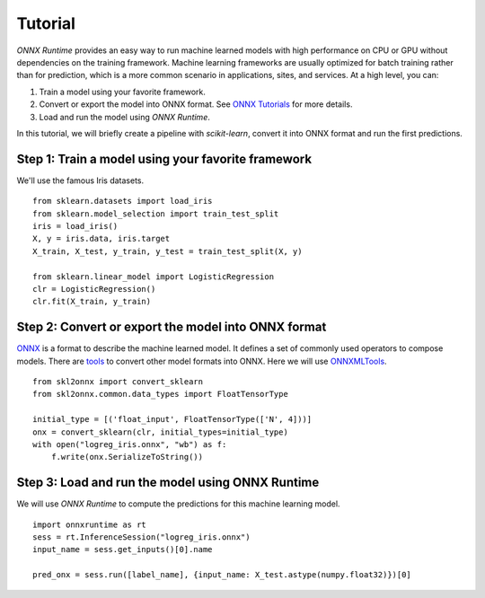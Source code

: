 
========
Tutorial
========

*ONNX Runtime* provides an easy way to run
machine learned models with high performance on CPU or GPU
without dependencies on the training framework.
Machine learning frameworks are usually optimized for
batch training rather than for prediction, which is a
more common scenario in applications, sites, and services.
At a high level, you can:

1. Train a model using your favorite framework.
2. Convert or export the model into ONNX format.
   See `ONNX Tutorials <https://github.com/onnx/tutorials>`_
   for more details.
3. Load and run the model using *ONNX Runtime*.

In this tutorial, we will briefly create a 
pipeline with *scikit-learn*, convert it into
ONNX format and run the first predictions.

Step 1: Train a model using your favorite framework
+++++++++++++++++++++++++++++++++++++++++++++++++++

We'll use the famous Iris datasets.

::

    from sklearn.datasets import load_iris
    from sklearn.model_selection import train_test_split
    iris = load_iris()
    X, y = iris.data, iris.target
    X_train, X_test, y_train, y_test = train_test_split(X, y)

    from sklearn.linear_model import LogisticRegression
    clr = LogisticRegression()
    clr.fit(X_train, y_train)

Step 2: Convert or export the model into ONNX format
++++++++++++++++++++++++++++++++++++++++++++++++++++

`ONNX <https://github.com/onnx/onnx>`_ is a format to describe
the machine learned model.
It defines a set of commonly used operators to compose models.
There are `tools <https://github.com/onnx/tutorials>`_
to convert other model formats into ONNX. Here we will use
`ONNXMLTools <https://github.com/onnx/onnxmltools>`_.

::

    from skl2onnx import convert_sklearn
    from skl2onnx.common.data_types import FloatTensorType

    initial_type = [('float_input', FloatTensorType(['N', 4]))]
    onx = convert_sklearn(clr, initial_types=initial_type)
    with open("logreg_iris.onnx", "wb") as f:
        f.write(onx.SerializeToString())

Step 3: Load and run the model using ONNX Runtime
+++++++++++++++++++++++++++++++++++++++++++++++++

We will use *ONNX Runtime* to compute the predictions 
for this machine learning model.

::

    import onnxruntime as rt
    sess = rt.InferenceSession("logreg_iris.onnx")
    input_name = sess.get_inputs()[0].name
    
    pred_onx = sess.run([label_name], {input_name: X_test.astype(numpy.float32)})[0]
